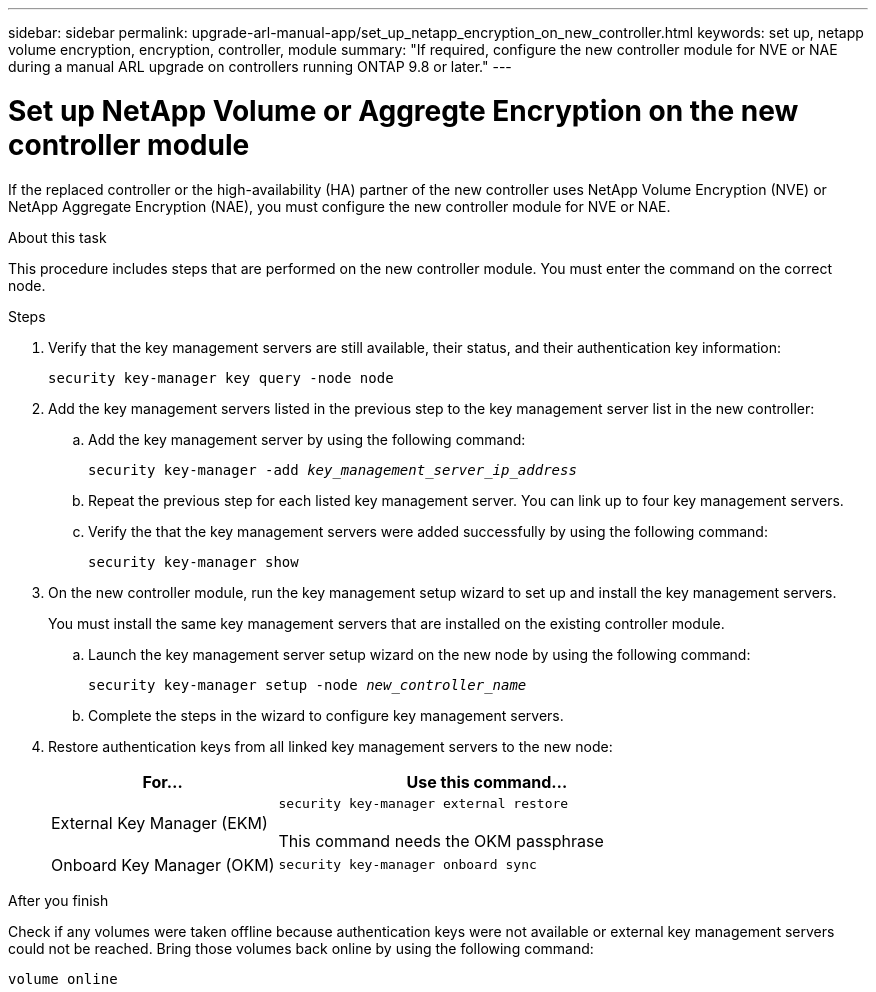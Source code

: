 ---
sidebar: sidebar
permalink: upgrade-arl-manual-app/set_up_netapp_encryption_on_new_controller.html
keywords: set up, netapp volume encryption, encryption, controller, module
summary: "If required, configure the new controller module for NVE or NAE during a manual ARL upgrade on controllers running ONTAP 9.8 or later."
---

= Set up NetApp Volume or Aggregte Encryption on the new controller module
:hardbreaks:
:nofooter:
:icons: font
:linkattrs:
:imagesdir: ./media/

[.lead]
If the replaced controller or the high-availability (HA) partner of the new controller uses NetApp Volume Encryption (NVE) or NetApp Aggregate Encryption (NAE), you must configure the new controller module for NVE or NAE.

.About this task

This procedure includes steps that are performed on the new controller module. You must enter the command on the correct node.

.Steps

. Verify that the key management servers are still available, their status, and their authentication key information:
+
`security key-manager key query -node node`

. Add the key management servers listed in the previous step to the key management server list in the new controller:
.. Add the key management server by using the following command:
+
`security key-manager -add _key_management_server_ip_address_`

.. Repeat the previous step for each listed key management server. You can link up to four key management servers.
.. Verify the that the key management servers were added successfully by using the following command:
+
`security key-manager show`

. On the new controller module, run the key management setup wizard to set up and install the key management servers.
+
You must install the same key management servers that are installed on the existing controller module.

.. Launch the key management server setup wizard on the new node by using the following command:
+
`security key-manager setup -node _new_controller_name_`

.. Complete the steps in the wizard to configure key management servers.
. Restore authentication keys from all linked key management servers to the new node:
+
[cols=2*,options="header",cols="35,65"]
|===
|For... |Use this command...
|External Key Manager (EKM)
|`security key-manager external restore`

This command needs the OKM passphrase
|Onboard Key Manager (OKM)
|`security key-manager onboard sync`
|===

.After you finish

Check if any volumes were taken offline because authentication keys were not available or external key management servers could not be reached. Bring those volumes back online by using the following command:

`volume online`
// 26 FEB 2021:  Formatted from CMS
// 2022-05-17, BURT 1476241
